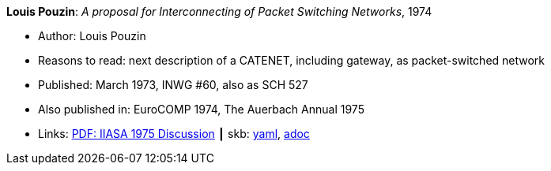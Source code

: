 //
// This file was generated by SKB-Dashboard, task 'lib-yaml2src'
// - on Wednesday November  7 at 00:50:26
// - skb-dashboard: https://www.github.com/vdmeer/skb-dashboard
//

*Louis Pouzin*: _A proposal for Interconnecting of Packet Switching Networks_, 1974

* Author: Louis Pouzin
* Reasons to read: next description of a CATENET, including gateway, as packet-switched network
* Published: March 1973, INWG #60, also as SCH 527
* Also published in: EuroCOMP 1974, The Auerbach Annual 1975
* Links:
      link:https://core.ac.uk/download/pdf/52942274.pdf#page=89[PDF: IIASA 1975 Discussion]
    ┃ skb:
        https://github.com/vdmeer/skb/tree/master/data/library/report/technical/1970/inwg60-1974.yaml[yaml],
        https://github.com/vdmeer/skb/tree/master/data/library/report/technical/1970/inwg60-1974.adoc[adoc]

